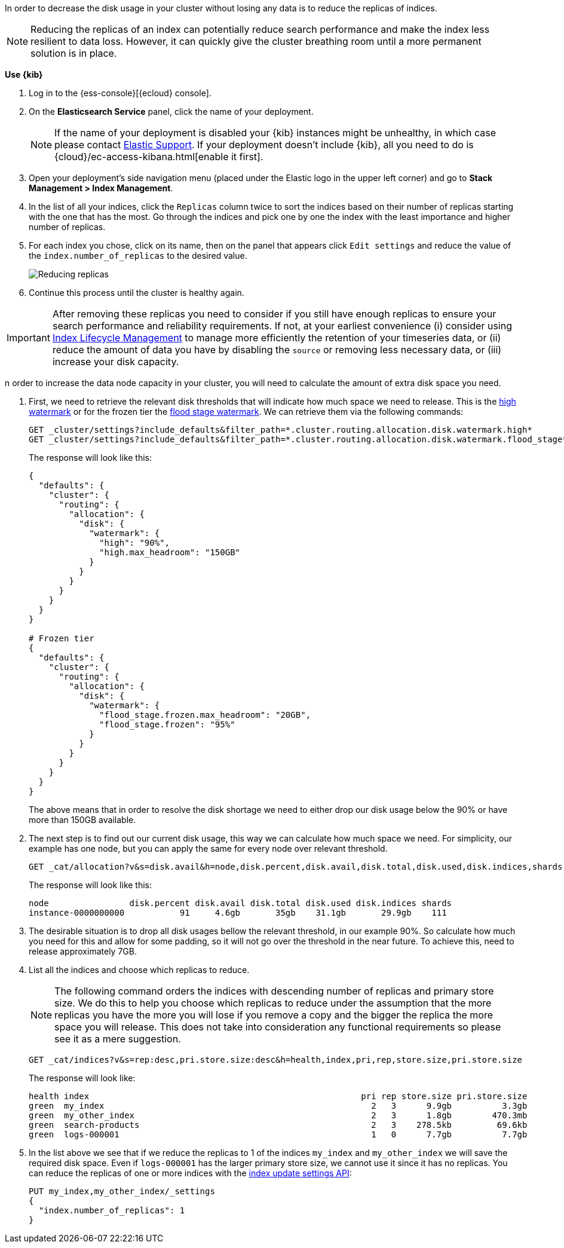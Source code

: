 In order to decrease the disk usage in your cluster without losing any data is to reduce the replicas of indices.

NOTE: Reducing the replicas of an index can potentially reduce search performance and make the index less resilient to
data loss. However, it can quickly give the cluster breathing room until a more permanent solution is in place.

// tag::cloud[]
**Use {kib}**

//tag::kibana-api-ex[]
. Log in to the {ess-console}[{ecloud} console].
+

. On the **Elasticsearch Service** panel, click the name of your deployment.
+

NOTE: If the name of your deployment is disabled your {kib} instances might be
unhealthy, in which case please contact https://support.elastic.co[Elastic Support].
If your deployment doesn't include {kib}, all you need to do is
{cloud}/ec-access-kibana.html[enable it first].
+
. Open your deployment's side navigation menu (placed under the Elastic logo in the upper left corner)
and go to **Stack Management > Index Management**.

. In the list of all your indices, click the `Replicas` column twice to sort the indices based on their number of
replicas starting with the one that has the most. Go through the indices and pick one by one the index with the
least importance and higher number of replicas.

. For each index you chose, click on its name, then on the panel that appears click `Edit settings` and reduce the
value of the `index.number_of_replicas` to the desired value.
+
[role="screenshot"]
image::images/troubleshooting/disk/reduce_replicas.png[Reducing replicas,align="center"]
+
. Continue this process until the cluster is healthy again.

IMPORTANT: After removing these replicas you need to consider if you still have enough replicas to ensure your search
performance and reliability requirements. If not, at your earliest convenience (i) consider using
<<overview-index-lifecycle-management, Index Lifecycle Management>> to manage more efficiently the
retention of your timeseries data, or (ii) reduce the amount of data you have by disabling the `source` or removing
less necessary data, or (iii) increase your disk capacity.

// end::cloud[]

// tag::self-managed[]
n order to increase the data node capacity in your cluster, you will need to calculate the amount of extra disk space
you need.

. First, we need to retrieve the relevant disk thresholds that will indicate how much space we need to release. This
is the <<cluster-routing-watermark-high, high watermark>> or for the frozen tier the
<<cluster-routing-flood-stage-frozen, flood stage watermark>>. We can retrieve them via the following commands:
+
[source,console]
----
GET _cluster/settings?include_defaults&filter_path=*.cluster.routing.allocation.disk.watermark.high*
GET _cluster/settings?include_defaults&filter_path=*.cluster.routing.allocation.disk.watermark.flood_stage*
----
+
The response will look like this:
+
[source,console-result]
----
{
  "defaults": {
    "cluster": {
      "routing": {
        "allocation": {
          "disk": {
            "watermark": {
              "high": "90%",
              "high.max_headroom": "150GB"
            }
          }
        }
      }
    }
  }
}

# Frozen tier
{
  "defaults": {
    "cluster": {
      "routing": {
        "allocation": {
          "disk": {
            "watermark": {
              "flood_stage.frozen.max_headroom": "20GB",
              "flood_stage.frozen": "95%"
            }
          }
        }
      }
    }
  }
}
----
// TEST[skip:illustration purposes only]
+
The above means that in order to resolve the disk shortage we need to either drop our disk usage below the 90% or have
more than 150GB available.

. The next step is to find out our current disk usage, this way we can calculate how much space we need. For simplicity,
our example has one node, but you can apply the same for every node over relevant threshold.
+
[source,console]
----
GET _cat/allocation?v&s=disk.avail&h=node,disk.percent,disk.avail,disk.total,disk.used,disk.indices,shards
----
+
The response will look like this:
+
[source,console-result]
----
node                disk.percent disk.avail disk.total disk.used disk.indices shards
instance-0000000000           91     4.6gb       35gb    31.1gb       29.9gb    111
----
// TEST[skip:illustration purposes only]

. The desirable situation is to drop all disk usages bellow the relevant threshold, in our example 90%. So calculate
how much you need for this and allow for some padding, so it will not go over the threshold in the near future. To
achieve this, need to release approximately 7GB.

. List all the indices and choose which replicas to reduce.
+
NOTE: The following command orders the indices with descending number of replicas and primary store size. We do this to
help you choose which replicas to reduce under the assumption that the more replicas you have the more you will lose if
you remove a copy and the bigger the replica the more space you will release. This does not take into consideration any
functional requirements so please see it as a mere suggestion.
+
[source,console]
----
GET _cat/indices?v&s=rep:desc,pri.store.size:desc&h=health,index,pri,rep,store.size,pri.store.size
----
+
The response will look like:
+
[source,console-result]
----
health index                                                      pri rep store.size pri.store.size
green  my_index                                                     2   3      9.9gb          3.3gb
green  my_other_index                                               2   3      1.8gb        470.3mb
green  search-products                                              2   3    278.5kb         69.6kb
green  logs-000001                                                  1   0      7.7gb          7.7gb
----
// TEST[skip:illustration purposes only]
+
. In the list above we see that if we reduce the replicas to 1 of the indices `my_index` and  `my_other_index` we will
save the required disk space. Even if `logs-000001` has the larger primary store size, we cannot use it since it has no
replicas. You can reduce the replicas of one or more indices with the <<indices-update-settings, index update settings API>>:
+
[source,console]
----
PUT my_index,my_other_index/_settings
{
  "index.number_of_replicas": 1
}
----
// TEST[skip:illustration purposes only]
// end::self-managed[]

